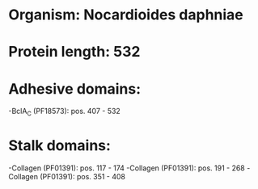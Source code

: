 * Organism: Nocardioides daphniae
* Protein length: 532
* Adhesive domains:
-BclA_C (PF18573): pos. 407 - 532
* Stalk domains:
-Collagen (PF01391): pos. 117 - 174
-Collagen (PF01391): pos. 191 - 268
-Collagen (PF01391): pos. 351 - 408

